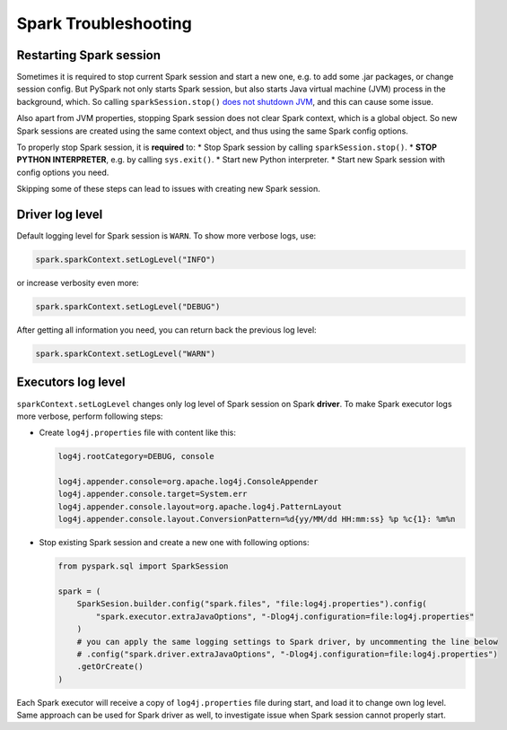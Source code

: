 .. _troubleshooting-spark:

Spark Troubleshooting
=====================

Restarting Spark session
------------------------

Sometimes it is required to stop current Spark session and start a new one, e.g. to add some .jar packages, or change session config.
But PySpark not only starts Spark session, but also starts Java virtual machine (JVM) process in the background,
which. So calling ``sparkSession.stop()`` `does not shutdown JVM <https://issues.apache.org/jira/browse/SPARK-47740>`_,
and this can cause some issue.

Also apart from JVM properties, stopping Spark session does not clear Spark context, which is a global object. So new
Spark sessions are created using the same context object, and thus using the same Spark config options.

To properly stop Spark session, it is **required** to:
* Stop Spark session by calling ``sparkSession.stop()``.
* **STOP PYTHON INTERPRETER**, e.g. by calling ``sys.exit()``.
* Start new Python interpreter.
* Start new Spark session with config options you need.

Skipping some of these steps can lead to issues with creating new Spark session.

Driver log level
----------------

Default logging level for Spark session is ``WARN``. To show more verbose logs, use:

.. code:: python

    spark.sparkContext.setLogLevel("INFO")

or increase verbosity even more:

.. code:: python

    spark.sparkContext.setLogLevel("DEBUG")

After getting all information you need, you can return back the previous log level:

.. code:: python

    spark.sparkContext.setLogLevel("WARN")

Executors log level
-------------------

``sparkContext.setLogLevel`` changes only log level of Spark session on Spark **driver**.
To make Spark executor logs more verbose, perform following steps:

* Create ``log4j.properties`` file with content like this:

  .. code-block:: jproperties

    log4j.rootCategory=DEBUG, console

    log4j.appender.console=org.apache.log4j.ConsoleAppender
    log4j.appender.console.target=System.err
    log4j.appender.console.layout=org.apache.log4j.PatternLayout
    log4j.appender.console.layout.ConversionPattern=%d{yy/MM/dd HH:mm:ss} %p %c{1}: %m%n

* Stop existing Spark session and create a new one with following options:

  .. code-block:: python

    from pyspark.sql import SparkSession

    spark = (
        SparkSesion.builder.config("spark.files", "file:log4j.properties").config(
            "spark.executor.extraJavaOptions", "-Dlog4j.configuration=file:log4j.properties"
        )
        # you can apply the same logging settings to Spark driver, by uncommenting the line below
        # .config("spark.driver.extraJavaOptions", "-Dlog4j.configuration=file:log4j.properties")
        .getOrCreate()
    )

Each Spark executor will receive a copy of ``log4j.properties`` file during start, and load it to change own log level.
Same approach can be used for Spark driver as well, to investigate issue when Spark session cannot properly start.
